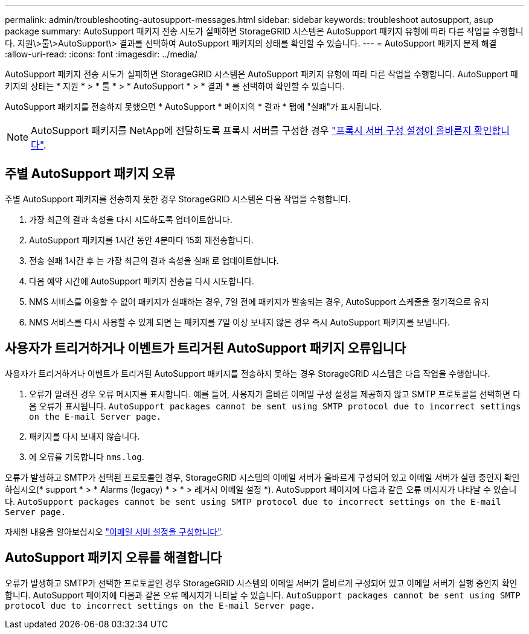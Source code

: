 ---
permalink: admin/troubleshooting-autosupport-messages.html 
sidebar: sidebar 
keywords: troubleshoot autosupport, asup package 
summary: AutoSupport 패키지 전송 시도가 실패하면 StorageGRID 시스템은 AutoSupport 패키지 유형에 따라 다른 작업을 수행합니다. 지원\>툴\>AutoSupport\> 결과를 선택하여 AutoSupport 패키지의 상태를 확인할 수 있습니다. 
---
= AutoSupport 패키지 문제 해결
:allow-uri-read: 
:icons: font
:imagesdir: ../media/


[role="lead"]
AutoSupport 패키지 전송 시도가 실패하면 StorageGRID 시스템은 AutoSupport 패키지 유형에 따라 다른 작업을 수행합니다. AutoSupport 패키지의 상태는 * 지원 * > * 툴 * > * AutoSupport * > * 결과 * 를 선택하여 확인할 수 있습니다.

AutoSupport 패키지를 전송하지 못했으면 * AutoSupport * 페이지의 * 결과 * 탭에 "실패"가 표시됩니다.


NOTE: AutoSupport 패키지를 NetApp에 전달하도록 프록시 서버를 구성한 경우 link:configuring-admin-proxy-settings.html["프록시 서버 구성 설정이 올바른지 확인합니다"].



== 주별 AutoSupport 패키지 오류

주별 AutoSupport 패키지를 전송하지 못한 경우 StorageGRID 시스템은 다음 작업을 수행합니다.

. 가장 최근의 결과 속성을 다시 시도하도록 업데이트합니다.
. AutoSupport 패키지를 1시간 동안 4분마다 15회 재전송합니다.
. 전송 실패 1시간 후 는 가장 최근의 결과 속성을 실패 로 업데이트합니다.
. 다음 예약 시간에 AutoSupport 패키지 전송을 다시 시도합니다.
. NMS 서비스를 이용할 수 없어 패키지가 실패하는 경우, 7일 전에 패키지가 발송되는 경우, AutoSupport 스케줄을 정기적으로 유지
. NMS 서비스를 다시 사용할 수 있게 되면 는 패키지를 7일 이상 보내지 않은 경우 즉시 AutoSupport 패키지를 보냅니다.




== 사용자가 트리거하거나 이벤트가 트리거된 AutoSupport 패키지 오류입니다

사용자가 트리거하거나 이벤트가 트리거된 AutoSupport 패키지를 전송하지 못하는 경우 StorageGRID 시스템은 다음 작업을 수행합니다.

. 오류가 알려진 경우 오류 메시지를 표시합니다. 예를 들어, 사용자가 올바른 이메일 구성 설정을 제공하지 않고 SMTP 프로토콜을 선택하면 다음 오류가 표시됩니다. `AutoSupport packages cannot be sent using SMTP protocol due to incorrect settings on the E-mail Server page.`
. 패키지를 다시 보내지 않습니다.
. 에 오류를 기록합니다 `nms.log`.


오류가 발생하고 SMTP가 선택된 프로토콜인 경우, StorageGRID 시스템의 이메일 서버가 올바르게 구성되어 있고 이메일 서버가 실행 중인지 확인하십시오(* support * > * Alarms (legacy) * > * > 레거시 이메일 설정 *). AutoSupport 페이지에 다음과 같은 오류 메시지가 나타날 수 있습니다. `AutoSupport packages cannot be sent using SMTP protocol due to incorrect settings on the E-mail Server page.`

자세한 내용을 알아보십시오 link:../monitor/email-alert-notifications.html["이메일 서버 설정을 구성합니다"].



== AutoSupport 패키지 오류를 해결합니다

오류가 발생하고 SMTP가 선택한 프로토콜인 경우 StorageGRID 시스템의 이메일 서버가 올바르게 구성되어 있고 이메일 서버가 실행 중인지 확인합니다. AutoSupport 페이지에 다음과 같은 오류 메시지가 나타날 수 있습니다. `AutoSupport packages cannot be sent using SMTP protocol due to incorrect settings on the E-mail Server page.`
